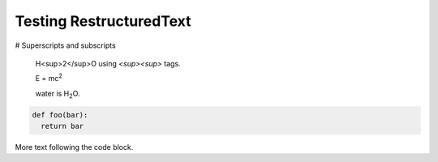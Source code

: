 Testing RestructuredText
========================

# Superscripts and subscripts

  H<sup>2</sup>O using `<sup><\sup>` tags.

  E = |mc2|
  
  water is |H2O|.


.. |H2O| replace:: H\ :sub:`2`\ O

.. |mc2| replace:: mc\ :sup:`2`


.. code:: python

  def foo(bar):
    return bar

More text following the code block.
